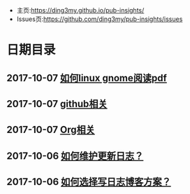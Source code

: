 #+OPTIONS: toc:nil num:nil

- 主页:https://ding3my.github.io/pub-insights/
- Issues页:https://github.com/ding3my/pub-insights/issues

* 日期目录

** 2017-10-07 [[./logs/%E5%A6%82%E4%BD%95linux%20gnome%E9%98%85%E8%AF%BBpdf.html][如何linux gnome阅读pdf]]
** 2017-10-07 [[./logs/github相关.org][github相关]]
** 2017-10-07 [[./logs/Org相关.org][Org相关]]
** 2017-10-06 [[./logs/%E5%A6%82%E4%BD%95%E7%BB%B4%E6%8A%A4%E6%9B%B4%E6%96%B0%E6%97%A5%E5%BF%97%EF%BC%9F.org][如何维护更新日志？]]
** 2017-10-06 [[./logs/%E5%A6%82%E4%BD%95%E9%80%89%E6%8B%A9%E5%86%99%E6%97%A5%E5%BF%97%E5%8D%9A%E5%AE%A2%E6%96%B9%E6%A1%88%EF%BC%9F.org][如何选择写日志博客方案？]]

